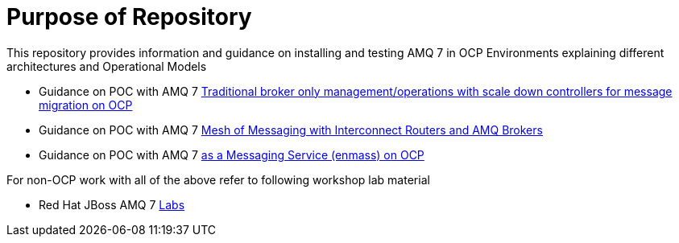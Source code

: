= Purpose of Repository

This repository provides information and guidance on installing and testing AMQ 7 in OCP Environments explaining different architectures and Operational Models

* Guidance on POC with AMQ 7   link:README-amq-7.adoc[Traditional broker only management/operations with scale down controllers for message migration on OCP]
* Guidance on POC with AMQ 7   link:README-amq-7-interconnect.adoc[Mesh of Messaging with Interconnect Routers and AMQ Brokers]
* Guidance on POC with AMQ 7   link:README-amq-online-7.adoc[as a Messaging Service (enmass) on OCP]

For non-OCP work with all of the above refer to following workshop lab material

* Red Hat JBoss AMQ 7 link:https://redhatworkshops.github.io/amqv7-workshop/index.html[Labs]
